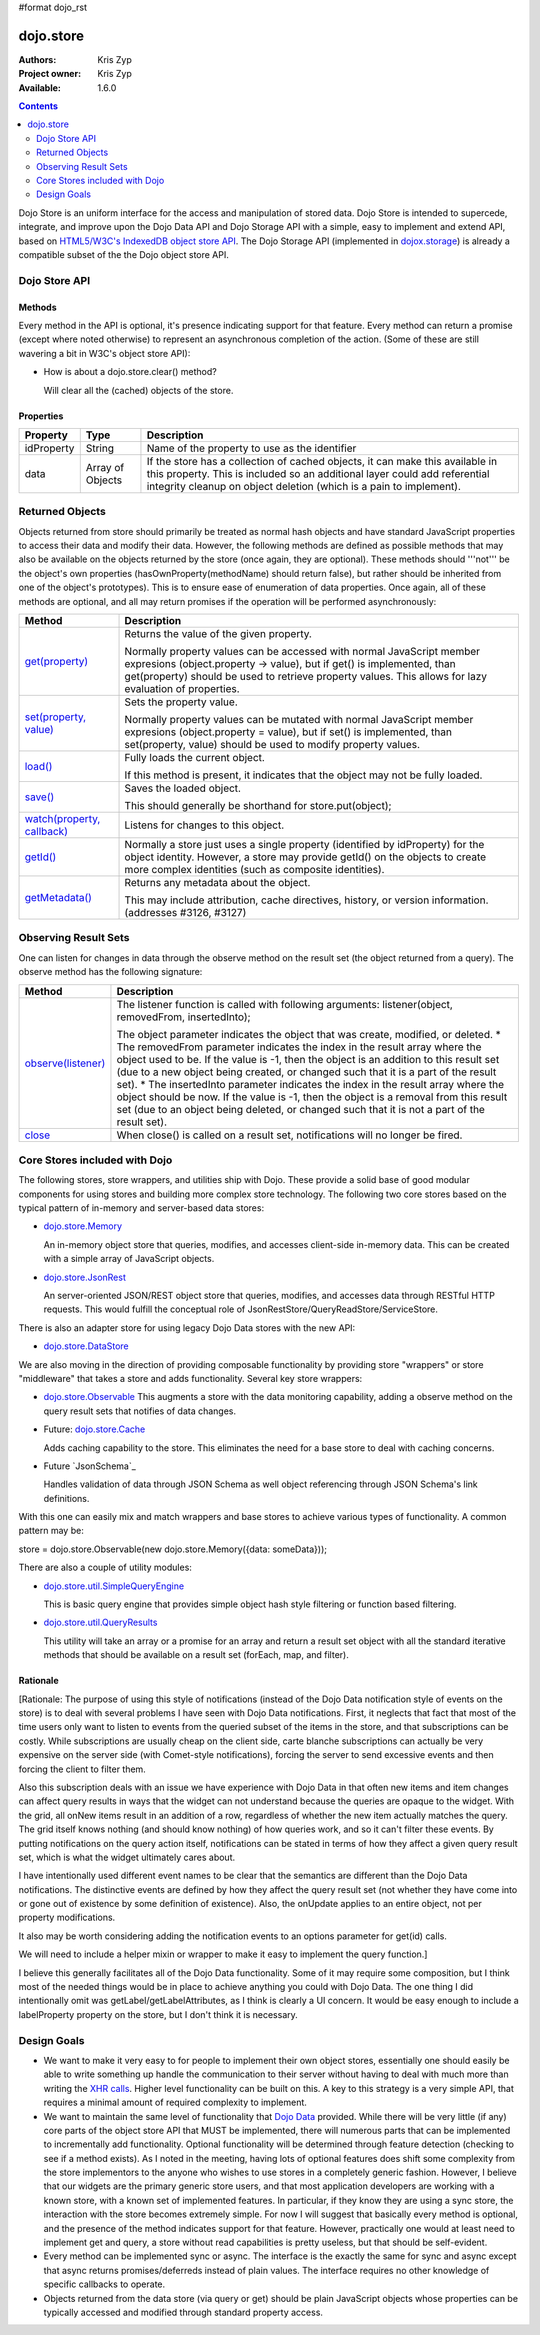 #format dojo_rst

dojo.store
==========

:Authors: Kris Zyp
:Project owner: Kris Zyp
:Available: 1.6.0

.. contents::
  :depth: 2

Dojo Store is an uniform interface for the access and manipulation of stored data. Dojo Store is intended to supercede, integrate, and improve upon the Dojo Data API and Dojo Storage API with a simple, easy to implement and extend API, based on `HTML5/W3C's IndexedDB object store API <http://www.w3.org/TR/IndexedDB/#object-store-sync>`_. The Dojo Storage API (implemented in `dojox.storage <dojox/storage>`_)  is already a compatible subset of the the Dojo object store API.

==============
Dojo Store API
==============


Methods
-------

Every method in the API is optional, it's presence indicating support for that feature. Every method can return a promise (except where noted otherwise) to represent an asynchronous completion of the action. (Some of these are still wavering a bit in W3C's object store API):

================================================= ======================================================================
Method                                            Description
================================================= ======================================================================
`get(id) <dojo/store/get>`_                       Retrieves an object by its identifier, returning the object.

`query(query, options) <dojo/store/query>`_       Queries the store using the provided query.

                                                  The returned value should be an array or a promise with forEach, map, filter, reduce, subscribe, and optional close and watch methods, and a total property (the total may be a promise). The options parameter is modeled after the Dojo Data keywordArgs and may include:

                                                  * start - Starting offset
                                                  * count - Number of objects to return
                                                  * sort - Follows the Dojo Data sort definition
                                                  * queryOptions - Follows the Dojo Data queryOptions definition

`put(object, options) <dojo/store/put>`_          Saves the given object. options.id (optional) indicates the identifier.

`add(object, options) <dojo/store/add>`_          Create a new object. options.id (optional) indicates the identifier.

`remove(id) <dojo/store/delete>`_                 Delete the object by id.

`getIdentity(object) <dojo/store/getIdentity>`_   Returns an object's identity

queryEngine(query, options)                       This takes a query and query options and returns a function that can execute the provided query on a JavaScript array. The queryEngine may be replace to provide more sophisticated querying capabilities. The returned query function may have a "matches" property that can be used to determine if an object matches the query.

`transaction() <dojo/store/transaction>`_         Starts a transaction and returns a transaction object.

                                                  The transaction object should include:

                                                  * commit() - Commits all the changes that took place during the transaction.
                                                  * abort() - Aborts all the changes that took place during the transaction.

                                                  Note that a store user might not call transaction() prior to using put, delete, etc. in which case these operations effectively could be thought of as  "auto-commit" style actions.
================================================  ======================================================================

* How is about a dojo.store.clear() method?

  Will clear all the (cached) objects of the store.

Properties
----------

===========  ================  ======================================================================
Property     Type              Description
===========  ================  ======================================================================
idProperty   String            Name of the property to use as the identifier
data         Array of Objects  If the store has a collection of cached objects, it can make this available in this property. This is included so an additional layer could add referential integrity cleanup on object deletion (which is a pain to implement).
===========  ================  ======================================================================


================
Returned Objects
================

Objects returned from store should primarily be treated as normal hash objects and have standard JavaScript properties to access their data and modify their data. However, the following methods are defined as possible methods that may also be available on the objects returned by the store (once again, they are optional). These methods should '''not''' be the object's own properties (hasOwnProperty(methodName) should return false), but rather should be inherited from one of the object's prototypes). This is to ensure ease of enumeration of data properties.  Once again, all of these methods are optional, and all may return promises if the operation will be performed asynchronously:

===============================================================  ======================================================================
Method                                                           Description
===============================================================  ======================================================================
`get(property) <dojo/store/resultset/get>`_                      Returns the value of the given property.

                                                                 Normally property values can be accessed with normal JavaScript member expresions (object.property -> value), but if get() is implemented, than get(property) should be used to retrieve property values. This allows for lazy evaluation of properties.

`set(property, value) <dojo/store/resultset/set>`_               Sets the property value.

                                                                 Normally property values can be mutated with normal JavaScript member expresions (object.property = value), but if set() is implemented, than set(property, value) should be used to modify property values.

`load() <dojo/store/resultset/load>`_                            Fully loads the current object.

                                                                 If this method is present, it indicates that the object may not be fully loaded.

`save() <dojo/store/resultset/save>`_                            Saves the loaded object.

                                                                 This should generally be shorthand for store.put(object);

`watch(property, callback) <dojo/store/resultset/watch>`_        Listens for changes to this object.

`getId() <dojo/store/resultset/getId>`_                          Normally a store just uses a single property (identified by idProperty) for the object identity. However, a store may provide getId() on the objects to create more complex identities (such as composite identities).

`getMetadata() <dojo/store/resultset/getMetadata>`_              Returns any metadata about the object. 

                                                                 This may include attribution, cache directives, history, or version information. (addresses #3126, #3127)
===============================================================  ======================================================================


=====================
Observing Result Sets
=====================

One can listen for changes in data through the observe method on the result set (the object returned from a query). The observe method has the following signature:

====================================================================  ======================================================================
Method                                                                Description
====================================================================  ======================================================================
`observe(listener) <dojo/store/resultset/subscribe>`_                 The listener function is called with following arguments:
                                                                      listener(object, removedFrom, insertedInto);
                                                                      
                                                                      The object parameter indicates the object that was create, modified, or 
                                                                      deleted. * The removedFrom parameter indicates the index in the result 
                                                                      array where the object used to be. If the value is -1, then the object 
                                                                      is an addition to this result set (due to a new object being created, or 
                                                                      changed such that it is a part of the result set). * The insertedInto 
                                                                      parameter indicates the index in the result array where the object should be 
                                                                      now. If the value is -1, then the object is a removal from this result set 
                                                                      (due to an object being deleted, or changed such that it is not a part of 
                                                                      the result set).

`close <dojo/store/resultset/close>`_                                 When close() is called on a result set, notifications will no longer be fired.
====================================================================  ======================================================================

==============================
Core Stores included with Dojo
==============================

The following stores, store wrappers, and utilities ship with Dojo. These provide a solid base of good modular components for using stores and building more complex store technology. The following two core stores based on the typical pattern of in-memory and server-based data stores:

* `dojo.store.Memory <dojo/store/Memory>`_

  An in-memory object store that queries, modifies, and accesses client-side in-memory data. This can be created with a simple array of JavaScript objects.

* `dojo.store.JsonRest <dojo/store/JsonRest>`_

  An server-oriented JSON/REST object store that queries, modifies, and accesses data through RESTful HTTP requests. This would fulfill the conceptual role of JsonRestStore/QueryReadStore/ServiceStore.

There is also an adapter store for using legacy Dojo Data stores with the new API:

* `dojo.store.DataStore <dojo/store/DataStore>`_

We are also moving in the direction of providing composable functionality by providing store "wrappers" or store "middleware" that takes a store and adds functionality. Several key store wrappers:

* `dojo.store.Observable <dojo/store/Observable>`_ This augments a store with the data monitoring capability, adding a observe method on the query result sets that notifies of data changes.

* Future: `dojo.store.Cache <dojo/store/Cache>`_

  Adds caching capability to the store. This eliminates the need for a base store to deal with caching concerns.

* Future `JsonSchema`_

  Handles validation of data through JSON Schema as well object referencing through JSON Schema's link definitions.

With this one can easily mix and match wrappers and base stores to achieve various types of functionality. A common pattern may be:

store = dojo.store.Observable(new dojo.store.Memory({data: someData}));

There are also a couple of utility modules:

* `dojo.store.util.SimpleQueryEngine <dojo/store/util/SimpleQueryEngine>`_

  This is basic query engine that provides simple object hash style filtering or function based filtering.

* `dojo.store.util.QueryResults <dojo/store/util/QueryResults>`_

  This utility will take an array or a promise for an array and return a result set object with all the standard iterative methods that should be available on a result set (forEach, map, and filter).



Rationale
---------

[Rationale: The purpose of using this style of notifications (instead of the Dojo Data notification style of events on the store) is to deal with several problems I have seen with Dojo Data notifications. First, it neglects that fact that most of the time users only want to listen to events from the queried subset of the items in the store, and that subscriptions can be costly. While subscriptions are usually cheap on the client side, carte blanche subscriptions can actually be very expensive on the server side (with Comet-style notifications), forcing the server to send excessive events and then forcing the client to filter them.

Also this subscription deals with an issue we have experience with Dojo Data in that often new items and item changes can affect query results in ways that the widget can not understand because the queries are opaque to the widget. With the grid, all onNew items result in an addition of a row, regardless of whether the new item actually matches the query. The grid itself knows nothing (and should know nothing) of how queries work, and so it can't filter these events. By putting notifications on the query action itself, notifications can be stated in terms of how they affect a given query result set, which is what the widget ultimately cares about.

I have intentionally used different event names to be clear that the semantics are different than the Dojo Data notifications. The distinctive events are defined by how they affect the query result set (not whether they have come into or gone out of existence by some definition of existence). Also, the onUpdate applies to an entire object, not per property modifications.

It also may be worth considering adding the notification events to an options parameter for get(id) calls.

We will need to include a helper mixin or wrapper to make it easy to implement the query function.]


I believe this generally facilitates all of the Dojo Data functionality. Some of it may require some composition, but I think most of the needed things would be in place to achieve anything you could with Dojo Data. The one thing I did intentionally omit was getLabel/getLabelAttributes, as I think is clearly a UI concern. It would be easy enough to include a labelProperty property on the store, but I don't think it is necessary.


============
Design Goals
============

* We want to make it very easy to for people to implement their own object stores, essentially one should easily be able to write something up handle the communication to their server without having to deal with much more than writing the `XHR calls <dojo/_base/xhr>`_. Higher level functionality can be built on this. A key to this strategy is a very simple API, that requires a minimal amount of required complexity to implement.

* We want to maintain the same level of functionality that `Dojo Data <dojo/data>`_ provided. While there will be very little (if any) core parts of the object store API that MUST be implemented, there will numerous parts that can be implemented to incrementally add functionality. Optional functionality will be determined through feature detection (checking to see if a method exists). As I noted in the meeting, having lots of optional features does shift some complexity from the store implementors to the anyone who wishes to use stores in a completely generic fashion. However, I believe that our widgets are the primary generic store users, and that most application developers are working with a known store, with a known set of implemented features. In particular, if they know they are using a sync store, the interaction with the store becomes extremely simple. For now I will suggest that basically every method is optional, and the presence of the method indicates support for that feature. However, practically one would at least need to implement get and query, a store without read capabilities is pretty useless, but that should be self-evident.

* Every method can be implemented sync or async. The interface is the exactly the same for sync and async except that async returns promises/deferreds instead of plain values. The interface requires no other knowledge of specific callbacks to operate.

* Objects returned from the data store (via query or get) should be plain JavaScript objects whose properties can be typically accessed and modified through standard property access.
